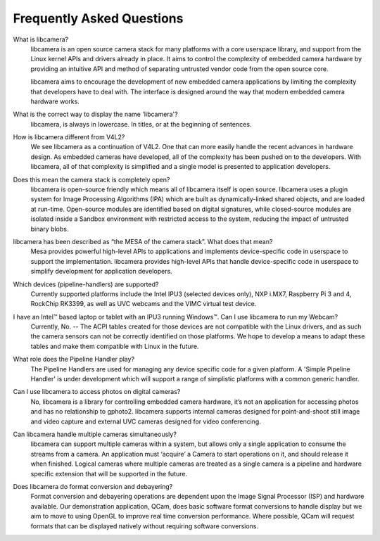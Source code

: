.. section-start-faq

Frequently Asked Questions
--------------------------

What is libcamera?
  libcamera is an open source camera stack for many platforms with a core
  userspace library, and support from the Linux kernel APIs and drivers already
  in place. It aims to control the complexity of embedded camera hardware by
  providing an intuitive API and method of separating untrusted vendor code
  from the open source core.

  libcamera aims to encourage the development of new embedded camera
  applications by limiting the complexity that developers have to deal with.
  The interface is designed around the way that modern embedded camera hardware
  works.


What is the correct way to display the name 'libcamera'?
  libcamera, is always in lowercase. In titles, or at the beginning of
  sentences.


How is libcamera different from V4L2?
  We see libcamera as a continuation of V4L2. One that can more easily handle
  the recent advances in hardware design. As embedded cameras have developed,
  all of the complexity has been pushed on to the developers. With libcamera,
  all of that complexity is simplified and a single model is presented to
  application developers.


Does this mean the camera stack is completely open?
  libcamera is open-source friendly which means all of libcamera itself is open
  source. libcamera uses a plugin system for Image Processing Algorithms (IPA)
  which are built as dynamically-linked shared objects, and are loaded at
  run-time. Open-source modules are identified based on digital signatures,
  while closed-source modules are isolated inside a Sandbox environment with
  restricted access to the system, reducing the impact of untrusted binary
  blobs.
 

libcamera has been described as “the MESA of the camera stack”. What does that mean?
  Mesa provides powerful high-level APIs to applications and implements
  device-specific code in userspace to support the implementation. libcamera
  provides high-level APIs that handle device-specific code in userspace to
  simplify development for application developers.


Which devices (pipeline-handlers) are supported?
  Currently supported platforms include the Intel IPU3 (selected devices only),
  NXP i.MX7, Raspberry Pi 3 and 4, RockChip RK3399, as well as UVC webcams and
  the VIMC virtual test device.


I have an Intel™ based laptop or tablet with an IPU3 running Windows™. Can I use libcamera to run my Webcam?
  Currently, No. -- The ACPI tables created for those devices are not
  compatible with the Linux drivers, and as such the camera sensors can not be
  correctly identified on those platforms. We hope to develop a means to adapt
  these tables and make them compatible with Linux in the future.


What role does the Pipeline Handler play?
  The Pipeline Handlers are used for managing any device specific code for a
  given platform. A 'Simple Pipeline Handler' is under development which will
  support a range of simplistic platforms with a common generic handler.


Can I use libcamera to access photos on digital cameras?
  No, libcamera is a library for controlling embedded camera hardware, it’s not
  an application for accessing photos and has no relationship to gphoto2.
  libcamera supports internal cameras designed for point-and-shoot still image
  and video capture and external UVC cameras designed for video conferencing.


Can libcamera handle multiple cameras simultaneously?
  libcamera can support multiple cameras within a system, but allows only a
  single application to consume the streams from a camera. An application must
  ‘acquire’ a Camera to start operations on it, and should release it when
  finished. Logical cameras where multiple cameras are treated as a single
  camera is a pipeline and hardware specific extension that will be supported
  in the future.


Does libcamera do format conversion and debayering?
  Format conversion and debayering operations are dependent upon the Image
  Signal Processor (ISP) and hardware available. Our demonstration application,
  QCam, does basic software format conversions to handle display but we aim to
  move to using OpenGL to improve real time conversion performance. Where
  possible, QCam will request formats that can be displayed natively without
  requiring software conversions.

.. section-end-faq
